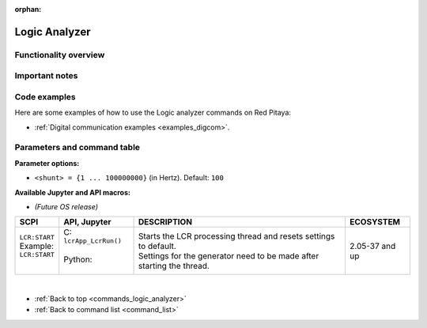 :orphan:

.. _commands_logic_analyzer:

=================
Logic Analyzer
=================



Functionality overview
------------------------




Important notes
----------------



Code examples
-----------------

Here are some examples of how to use the Logic analyzer commands on Red Pitaya:

* :ref:`Digital communication examples <examples_digcom>`.



Parameters and command table
-----------------------------

**Parameter options:**

- ``<shunt> = {1 ... 100000000}`` (in Hertz). Default: ``100``


**Available Jupyter and API macros:**

- *(Future OS release)*


.. tabularcolumns:: |p{50mm}|p{50mm}|p{60mm}|p{30mm}|

+-------------------------------------------+------------------------------------------------------------------+-------------------------------------------------------------------------------------+--------------------+
| SCPI                                      | API, Jupyter                                                     | DESCRIPTION                                                                         |  ECOSYSTEM         |
+===========================================+==================================================================+=====================================================================================+====================+
| | ``LCR:START``                           | | C: ``lcrApp_LcrRun()``                                         | | Starts the LCR processing thread and resets settings to default.                  | 2.05-37 and up     |
| | Example:                                | |                                                                | | Settings for the generator need to be made after starting the thread.             |                    |
| | ``LCR:START``                           | | Python:                                                        |                                                                                     |                    |
| |                                         | |                                                                |                                                                                     |                    |
+-------------------------------------------+------------------------------------------------------------------+-------------------------------------------------------------------------------------+--------------------+















|

* :ref:`Back to top <commands_logic_analyzer>`
* :ref:`Back to command list <command_list>`

